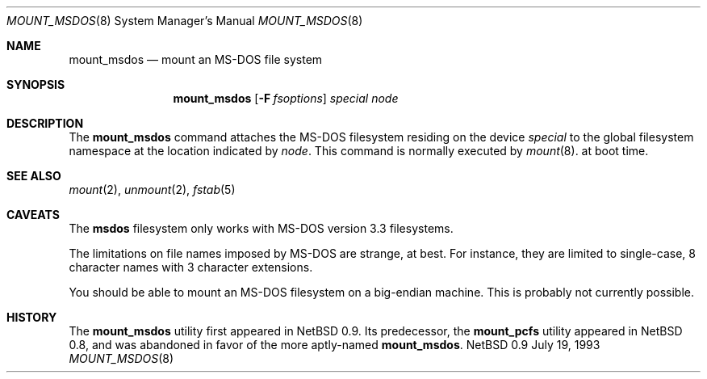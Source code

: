 .\"
.\" Copyright (c) 1993 Christopher G. Demetriou
.\" All rights reserved.
.\"
.\" Redistribution and use in source and binary forms, with or without
.\" modification, are permitted provided that the following conditions
.\" are met:
.\" 1. Redistributions of source code must retain the above copyright
.\"    notice, this list of conditions and the following disclaimer.
.\" 2. Redistributions in binary form must reproduce the above copyright
.\"    notice, this list of conditions and the following disclaimer in the
.\"    documentation and/or other materials provided with the distribution.
.\" 3. All advertising materials mentioning features or use of this software
.\"    must display the following acknowledgement:
.\"      This product includes software developed by Christopher G. Demetriou.
.\" 3. The name of the author may not be used to endorse or promote products
.\"    derived from this software withough specific prior written permission
.\"
.\" THIS SOFTWARE IS PROVIDED BY THE AUTHOR ``AS IS'' AND ANY EXPRESS OR
.\" IMPLIED WARRANTIES, INCLUDING, BUT NOT LIMITED TO, THE IMPLIED WARRANTIES
.\" OF MERCHANTABILITY AND FITNESS FOR A PARTICULAR PURPOSE ARE DISCLAIMED.
.\" IN NO EVENT SHALL THE AUTHOR BE LIABLE FOR ANY DIRECT, INDIRECT,
.\" INCIDENTAL, SPECIAL, EXEMPLARY, OR CONSEQUENTIAL DAMAGES (INCLUDING, BUT
.\" NOT LIMITED TO, PROCUREMENT OF SUBSTITUTE GOODS OR SERVICES; LOSS OF USE,
.\" DATA, OR PROFITS; OR BUSINESS INTERRUPTION) HOWEVER CAUSED AND ON ANY
.\" THEORY OF LIABILITY, WHETHER IN CONTRACT, STRICT LIABILITY, OR TORT
.\" (INCLUDING NEGLIGENCE OR OTHERWISE) ARISING IN ANY WAY OUT OF THE USE OF
.\" THIS SOFTWARE, EVEN IF ADVISED OF THE POSSIBILITY OF SUCH DAMAGE.
.\"
.\"	$Id: mount_msdos.8,v 1.1 1993/07/20 00:19:09 cgd Exp $
.\"
.Dd July 19, 1993
.Dt MOUNT_MSDOS 8
.Os NetBSD 0.9
.Sh NAME
.Nm mount_msdos
.Nd mount an MS-DOS file system
.Sh SYNOPSIS
.Nm mount_msdos
.Op Fl F Ar fsoptions
.Pa special
.Pa node
.Sh DESCRIPTION
The
.Nm mount_msdos
command attaches the MS-DOS filesystem residing on
the device
.Pa special
to the global filesystem namespace at the location
indicated by
.Pa node .
This command is normally executed by
.Xr mount 8 .
at boot time.
.Sh SEE ALSO
.Xr mount 2 ,
.Xr unmount 2 ,
.Xr fstab 5
.Sh CAVEATS
The
.Nm msdos
filesystem only works with MS-DOS version 3.3 filesystems.
.Pp
The limitations on file names imposed by MS-DOS are strange, at best.
For instance, they are
limited to single-case, 8 character names with 3 character extensions.
.Pp
You should be able to mount an MS-DOS filesystem on a big-endian
machine.  This is probably not currently possible.
.Sh HISTORY
The
.Nm mount_msdos
utility first appeared in NetBSD 0.9.
Its predecessor, the
.Nm mount_pcfs
utility appeared in NetBSD 0.8, and was abandoned in favor
of the more aptly-named
.Nm mount_msdos .
